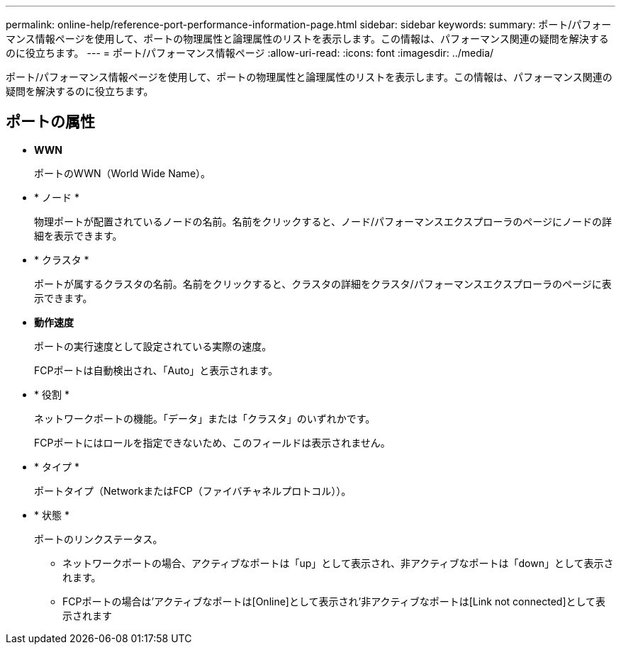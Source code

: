 ---
permalink: online-help/reference-port-performance-information-page.html 
sidebar: sidebar 
keywords:  
summary: ポート/パフォーマンス情報ページを使用して、ポートの物理属性と論理属性のリストを表示します。この情報は、パフォーマンス関連の疑問を解決するのに役立ちます。 
---
= ポート/パフォーマンス情報ページ
:allow-uri-read: 
:icons: font
:imagesdir: ../media/


[role="lead"]
ポート/パフォーマンス情報ページを使用して、ポートの物理属性と論理属性のリストを表示します。この情報は、パフォーマンス関連の疑問を解決するのに役立ちます。



== ポートの属性

* *WWN*
+
ポートのWWN（World Wide Name）。

* * ノード *
+
物理ポートが配置されているノードの名前。名前をクリックすると、ノード/パフォーマンスエクスプローラのページにノードの詳細を表示できます。

* * クラスタ *
+
ポートが属するクラスタの名前。名前をクリックすると、クラスタの詳細をクラスタ/パフォーマンスエクスプローラのページに表示できます。

* *動作速度*
+
ポートの実行速度として設定されている実際の速度。

+
FCPポートは自動検出され、「Auto」と表示されます。

* * 役割 *
+
ネットワークポートの機能。「データ」または「クラスタ」のいずれかです。

+
FCPポートにはロールを指定できないため、このフィールドは表示されません。

* * タイプ *
+
ポートタイプ（NetworkまたはFCP（ファイバチャネルプロトコル））。

* * 状態 *
+
ポートのリンクステータス。

+
** ネットワークポートの場合、アクティブなポートは「up」として表示され、非アクティブなポートは「down」として表示されます。
** FCPポートの場合は'アクティブなポートは[Online]として表示され'非アクティブなポートは[Link not connected]として表示されます



